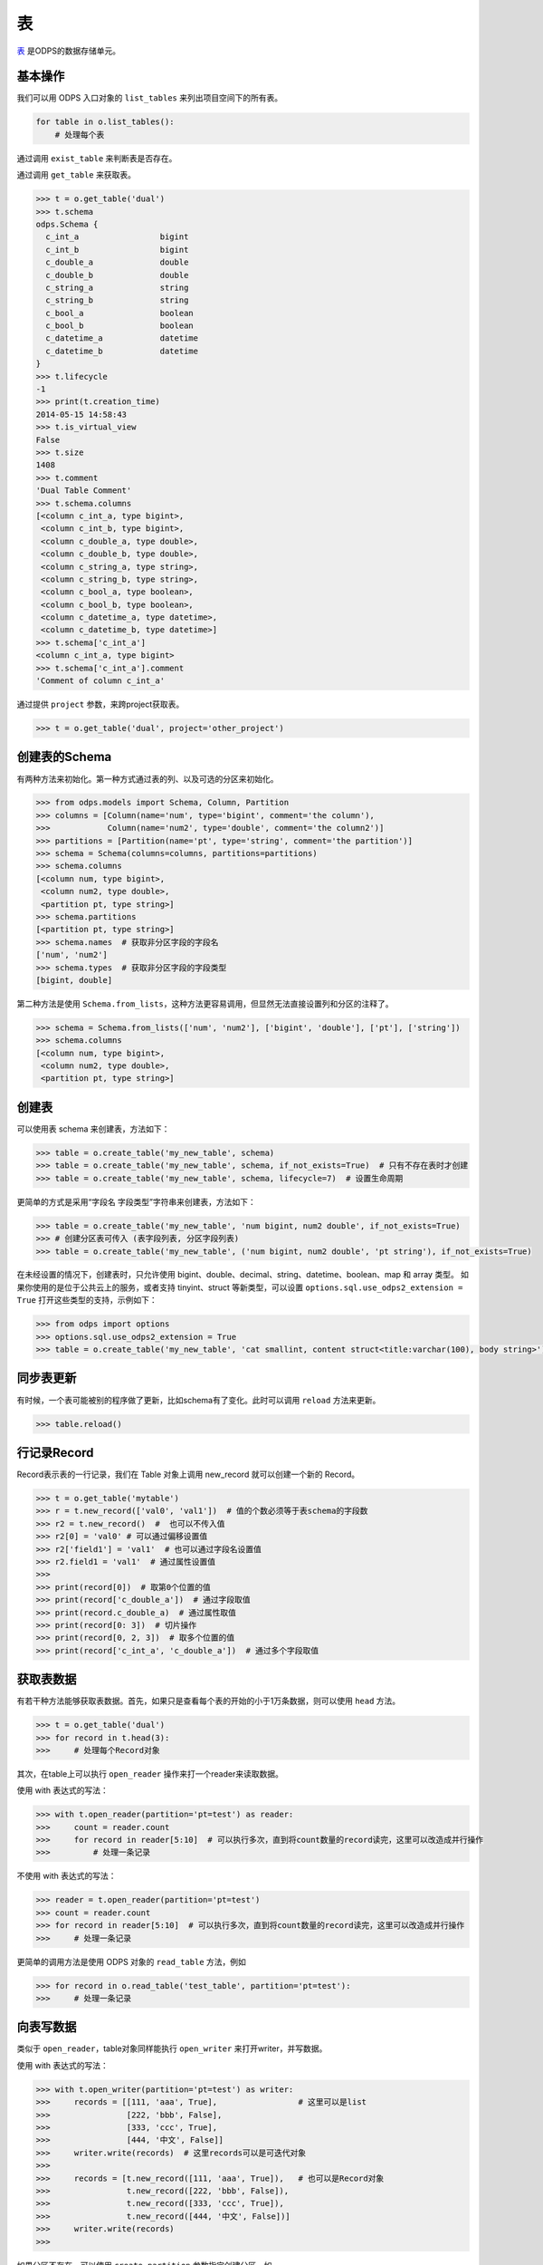 .. _tables:

表
======

`表 <https://docs.aliyun.com/#/pub/odps/basic/definition&table>`_ 是ODPS的数据存储单元。

基本操作
--------

我们可以用 ODPS 入口对象的 ``list_tables`` 来列出项目空间下的所有表。

.. code-block:: python

   for table in o.list_tables():
       # 处理每个表

通过调用 ``exist_table`` 来判断表是否存在。

通过调用 ``get_table`` 来获取表。

.. code-block:: python

   >>> t = o.get_table('dual')
   >>> t.schema
   odps.Schema {
     c_int_a                 bigint
     c_int_b                 bigint
     c_double_a              double
     c_double_b              double
     c_string_a              string
     c_string_b              string
     c_bool_a                boolean
     c_bool_b                boolean
     c_datetime_a            datetime
     c_datetime_b            datetime
   }
   >>> t.lifecycle
   -1
   >>> print(t.creation_time)
   2014-05-15 14:58:43
   >>> t.is_virtual_view
   False
   >>> t.size
   1408
   >>> t.comment
   'Dual Table Comment'
   >>> t.schema.columns
   [<column c_int_a, type bigint>,
    <column c_int_b, type bigint>,
    <column c_double_a, type double>,
    <column c_double_b, type double>,
    <column c_string_a, type string>,
    <column c_string_b, type string>,
    <column c_bool_a, type boolean>,
    <column c_bool_b, type boolean>,
    <column c_datetime_a, type datetime>,
    <column c_datetime_b, type datetime>]
   >>> t.schema['c_int_a']
   <column c_int_a, type bigint>
   >>> t.schema['c_int_a'].comment
   'Comment of column c_int_a'


通过提供 ``project`` 参数，来跨project获取表。

.. code-block:: python

   >>> t = o.get_table('dual', project='other_project')


.. _table_schema:

创建表的Schema
---------------

有两种方法来初始化。第一种方式通过表的列、以及可选的分区来初始化。

.. code-block:: python

   >>> from odps.models import Schema, Column, Partition
   >>> columns = [Column(name='num', type='bigint', comment='the column'),
   >>>            Column(name='num2', type='double', comment='the column2')]
   >>> partitions = [Partition(name='pt', type='string', comment='the partition')]
   >>> schema = Schema(columns=columns, partitions=partitions)
   >>> schema.columns
   [<column num, type bigint>,
    <column num2, type double>,
    <partition pt, type string>]
   >>> schema.partitions
   [<partition pt, type string>]
   >>> schema.names  # 获取非分区字段的字段名
   ['num', 'num2']
   >>> schema.types  # 获取非分区字段的字段类型
   [bigint, double]


第二种方法是使用 ``Schema.from_lists``，这种方法更容易调用，但显然无法直接设置列和分区的注释了。

.. code-block:: python

   >>> schema = Schema.from_lists(['num', 'num2'], ['bigint', 'double'], ['pt'], ['string'])
   >>> schema.columns
   [<column num, type bigint>,
    <column num2, type double>,
    <partition pt, type string>]

创建表
------

可以使用表 schema 来创建表，方法如下：

.. code-block:: python

   >>> table = o.create_table('my_new_table', schema)
   >>> table = o.create_table('my_new_table', schema, if_not_exists=True)  # 只有不存在表时才创建
   >>> table = o.create_table('my_new_table', schema, lifecycle=7)  # 设置生命周期


更简单的方式是采用“字段名 字段类型”字符串来创建表，方法如下：

.. code-block:: python

   >>> table = o.create_table('my_new_table', 'num bigint, num2 double', if_not_exists=True)
   >>> # 创建分区表可传入 (表字段列表, 分区字段列表)
   >>> table = o.create_table('my_new_table', ('num bigint, num2 double', 'pt string'), if_not_exists=True)


在未经设置的情况下，创建表时，只允许使用 bigint、double、decimal、string、datetime、boolean、map 和 array 类型。
如果你使用的是位于公共云上的服务，或者支持 tinyint、struct 等新类型，可以设置 ``options.sql.use_odps2_extension = True``
打开这些类型的支持，示例如下：

.. code-block:: python

   >>> from odps import options
   >>> options.sql.use_odps2_extension = True
   >>> table = o.create_table('my_new_table', 'cat smallint, content struct<title:varchar(100), body string>')


同步表更新
-------------

有时候，一个表可能被别的程序做了更新，比如schema有了变化。此时可以调用 ``reload`` 方法来更新。

.. code-block:: python

   >>> table.reload()


行记录Record
-------------------

Record表示表的一行记录，我们在 Table 对象上调用 new_record 就可以创建一个新的 Record。

.. code-block:: python

   >>> t = o.get_table('mytable')
   >>> r = t.new_record(['val0', 'val1'])  # 值的个数必须等于表schema的字段数
   >>> r2 = t.new_record()  #  也可以不传入值
   >>> r2[0] = 'val0' # 可以通过偏移设置值
   >>> r2['field1'] = 'val1'  # 也可以通过字段名设置值
   >>> r2.field1 = 'val1'  # 通过属性设置值
   >>>
   >>> print(record[0])  # 取第0个位置的值
   >>> print(record['c_double_a'])  # 通过字段取值
   >>> print(record.c_double_a)  # 通过属性取值
   >>> print(record[0: 3])  # 切片操作
   >>> print(record[0, 2, 3])  # 取多个位置的值
   >>> print(record['c_int_a', 'c_double_a'])  # 通过多个字段取值


.. _table_read:

获取表数据
----------

有若干种方法能够获取表数据。首先，如果只是查看每个表的开始的小于1万条数据，则可以使用 ``head`` 方法。

.. code-block:: python

   >>> t = o.get_table('dual')
   >>> for record in t.head(3):
   >>>     # 处理每个Record对象


.. _table_open_reader:

其次，在table上可以执行 ``open_reader`` 操作来打一个reader来读取数据。

使用 with 表达式的写法：

.. code-block:: python

   >>> with t.open_reader(partition='pt=test') as reader:
   >>>     count = reader.count
   >>>     for record in reader[5:10]  # 可以执行多次，直到将count数量的record读完，这里可以改造成并行操作
   >>>         # 处理一条记录

不使用 with 表达式的写法：

.. code-block:: python

   >>> reader = t.open_reader(partition='pt=test')
   >>> count = reader.count
   >>> for record in reader[5:10]  # 可以执行多次，直到将count数量的record读完，这里可以改造成并行操作
   >>>     # 处理一条记录

更简单的调用方法是使用 ODPS 对象的 ``read_table`` 方法，例如

.. code-block:: python

   >>> for record in o.read_table('test_table', partition='pt=test'):
   >>>     # 处理一条记录


.. _table_write:


向表写数据
----------

类似于 ``open_reader``，table对象同样能执行 ``open_writer`` 来打开writer，并写数据。

使用 with 表达式的写法：

.. code-block:: python

   >>> with t.open_writer(partition='pt=test') as writer:
   >>>     records = [[111, 'aaa', True],                 # 这里可以是list
   >>>                [222, 'bbb', False],
   >>>                [333, 'ccc', True],
   >>>                [444, '中文', False]]
   >>>     writer.write(records)  # 这里records可以是可迭代对象
   >>>
   >>>     records = [t.new_record([111, 'aaa', True]),   # 也可以是Record对象
   >>>                t.new_record([222, 'bbb', False]),
   >>>                t.new_record([333, 'ccc', True]),
   >>>                t.new_record([444, '中文', False])]
   >>>     writer.write(records)
   >>>


如果分区不存在，可以使用 ``create_partition`` 参数指定创建分区，如

.. code-block:: python

   >>> with t.open_writer(partition='pt=test', create_partition=True) as writer:
   >>>     records = [[111, 'aaa', True],                 # 这里可以是list
   >>>                [222, 'bbb', False],
   >>>                [333, 'ccc', True],
   >>>                [444, '中文', False]]
   >>>     writer.write(records)  # 这里records可以是可迭代对象

更简单的写数据方法是使用 ODPS 对象的 write_table 方法，例如

.. code-block:: python

   >>> records = [[111, 'aaa', True],                 # 这里可以是list
   >>>            [222, 'bbb', False],
   >>>            [333, 'ccc', True],
   >>>            [444, '中文', False]]
   >>> o.write_table('test_table', records, partition='pt=test', create_partition=True)

.. note::

    **注意**\ ：每次调用 write_table，MaxCompute 都会在服务端生成一个文件。这一操作需要较大的时间开销，
    同时过多的文件会降低后续的查询效率。因此，我们建议在使用 write_table 方法时，一次性写入多组数据，
    或者传入一个 generator 对象。

    write_table 写表时会追加到原有数据。PyODPS 不提供覆盖数据的选项，如果需要覆盖数据，需要手动清除
    原有数据。对于非分区表，需要调用 table.truncate()，对于分区表，需要删除分区后再建立。

使用多进程并行写数据：

每个进程写数据时共享同一个 session_id，但是有不同的 block_id，每个 block 对应服务端的一个文件，
最后主进程执行 commit，完成数据上传。

.. code-block:: python

    import random
    from multiprocessing import Pool
    from odps.tunnel import TableTunnel

    def write_records(session_id, block_id):
        # 使用指定的 id 创建 session
        local_session = tunnel.create_upload_session(table.name, upload_id=session_id)
        # 创建 writer 时指定 block_id
        with local_session.open_record_writer(block_id) as writer:
            for i in range(5):
                # 生成数据并写入对应 block
                record = table.new_record([random.randint(1, 100), random.random()])
                writer.write(record)

    if __name__ == '__main__':
        N_WORKERS = 3

        table = o.create_table('my_new_table', 'num bigint, num2 double', if_not_exists=True)
        tunnel = TableTunnel(o)
        upload_session = tunnel.create_upload_session(table.name)

        # 每个进程使用同一个 session_id
        session_id = upload_session.id

        pool = Pool(processes=N_WORKERS)
        futures = []
        block_ids = []
        for i in range(N_WORKERS):
            futures.append(pool.apply_async(write_records, (session_id, i)))
            block_ids.append(i)
        [f.get() for f in futures]

        # 最后执行 commit，并指定所有 block
        upload_session.commit(block_ids)

删除表
-------

.. code-block:: python

   >>> o.delete_table('my_table_name', if_exists=True)  #  只有表存在时删除
   >>> t.drop()  # Table对象存在的时候可以直接执行drop函数


创建DataFrame
-----------------

PyODPS提供了 :ref:`DataFrame框架 <df>` ，支持更方便地方式来查询和操作ODPS数据。
使用 ``to_df`` 方法，即可转化为 DataFrame 对象。

.. code-block:: python

   >>> table = o.get_table('my_table_name')
   >>> df = table.to_df()

表分区
-------

基本操作
~~~~~~~~~~~

判断是否为分区表：

.. code-block:: python

   >>> if table.schema.partitions:
   >>>     print('Table %s is partitioned.' % table.name)

遍历表全部分区：

.. code-block:: python

   >>> for partition in table.partitions:
   >>>     print(partition.name)
   >>> for partition in table.iterate_partitions(spec='pt=test'):
   >>>     # 遍历二级分区

判断分区是否存在（该方法需要填写所有分区字段值）：

.. code-block:: python

   >>> table.exist_partition('pt=test,sub=2015')

判断给定前缀的分区是否存在：

.. code-block:: python

   >>> # 表 table 的分区字段依次为 pt, sub
   >>> table.exist_partitions('pt=test')

获取分区：

.. code-block:: python

   >>> partition = table.get_partition('pt=test')
   >>> print(partition.creation_time)
   2015-11-18 22:22:27
   >>> partition.size
   0

创建分区
~~~~~~~~

.. code-block:: python

   >>> t.create_partition('pt=test', if_not_exists=True)  # 不存在的时候才创建

删除分区
~~~~~~~~~

.. code-block:: python

   >>> t.delete_partition('pt=test', if_exists=True)  # 存在的时候才删除
   >>> partition.drop()  # Partition对象存在的时候直接drop

.. _tunnel:

数据上传下载通道
----------------


.. note::

    不推荐直接使用tunnel接口（难用且复杂），推荐直接使用表的 :ref:`写 <table_write>` 和 :ref:`读 <table_read>` 接口。



ODPS Tunnel是ODPS的数据通道，用户可以通过Tunnel向ODPS中上传或者下载数据。

**注意**，如果安装了 **Cython**，在安装pyodps时会编译C代码，加速Tunnel的上传和下载。

上传
~~~~~~

.. code-block:: python

   from odps.tunnel import TableTunnel

   table = o.get_table('my_table')

   tunnel = TableTunnel(odps)
   upload_session = tunnel.create_upload_session(table.name, partition_spec='pt=test')

   with upload_session.open_record_writer(0) as writer:
       record = table.new_record()
       record[0] = 'test1'
       record[1] = 'id1'
       writer.write(record)

       record = table.new_record(['test2', 'id2'])
       writer.write(record)

   upload_session.commit([0])

也可以使用流式上传的接口：

.. code-block:: python

   from odps.tunnel import TableTunnel

   table = o.get_table('my_table')

   tunnel = TableTunnel(odps)
   upload_session = tunnel.create_stream_upload_session(table.name, partition_spec='pt=test')

   with upload_session.open_record_writer() as writer:
       record = table.new_record()
       record[0] = 'test1'
       record[1] = 'id1'
       writer.write(record)

       record = table.new_record(['test2', 'id2'])
       writer.write(record)


下载
~~~~~~


.. code-block:: python

   from odps.tunnel import TableTunnel

   tunnel = TableTunnel(odps)
   download_session = tunnel.create_download_session('my_table', partition_spec='pt=test')

   with download_session.open_record_reader(0, download_session.count) as reader:
       for record in reader:
           # 处理每条记录
